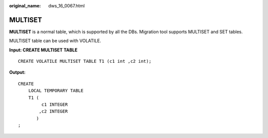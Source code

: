:original_name: dws_16_0067.html

.. _dws_16_0067:

.. _en-us_topic_0000001860318713:

MULTISET
========

**MULTISET** is a normal table, which is supported by all the DBs. Migration tool supports MULTISET and SET tables.

MULTISET table can be used with VOLATILE.

**Input: CREATE MULTISET TABLE**

::

    CREATE VOLATILE MULTISET TABLE T1 (c1 int ,c2 int);

**Output:**

::

   CREATE
       LOCAL TEMPORARY TABLE
       T1 (
            c1 INTEGER
           ,c2 INTEGER
          )
   ;
